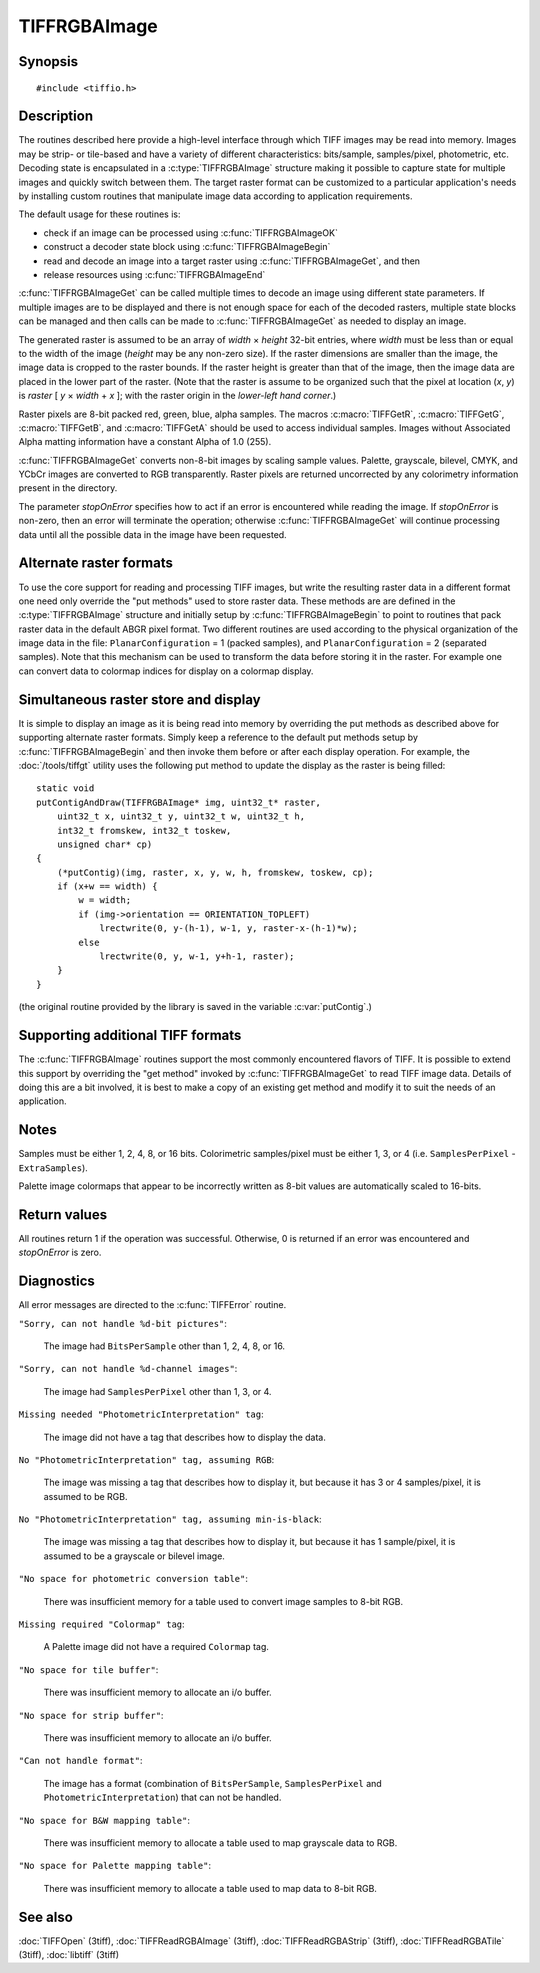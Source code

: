 TIFFRGBAImage
=============

Synopsis
--------

.. highlight:: c

::

    #include <tiffio.h>

.. c:type:: unsigned char TIFFRGBValue

.. c:type:: struct _TIFFRGBAImage TIFFRGBAImage

.. c:function:: int TIFFRGBAImageOK(TIFF* tif, char emsg[1024])

.. c:function:: int TIFFRGBAImageBegin(TIFFRGBAImage* img, TIFF* tif, int stopOnError, char emsg[1024])

.. c:function:: int TIFFRGBAImageGet(TIFFRGBAImage* img, uint32_t* raster, uint32_t width, uint32_t height)

.. c:function:: void TIFFRGBAImageEnd(TIFFRGBAImage* img)

Description
-----------

The routines described here provide a high-level interface through which
TIFF images may be read into memory.
Images may be strip- or tile-based and have a variety of different
characteristics: bits/sample, samples/pixel, photometric, etc.
Decoding state is encapsulated in a :c:type:`TIFFRGBAImage`
structure making it possible to capture state for multiple images
and quickly switch between them.
The target raster format can be customized to a particular application's
needs by installing custom routines that manipulate image data
according to application requirements.

The default usage for these routines is:

* check if an image can be processed using :c:func:`TIFFRGBAImageOK`
* construct a decoder state block using :c:func:`TIFFRGBAImageBegin`
* read and decode an image into a target raster using
  :c:func:`TIFFRGBAImageGet`, and then
* release resources using :c:func:`TIFFRGBAImageEnd`

:c:func:`TIFFRGBAImageGet` can be called multiple times to decode an
image using different state parameters.
If multiple images are to be displayed and there is not enough
space for each of the decoded rasters, multiple state blocks can
be managed and then calls can be made to :c:func:`TIFFRGBAImageGet`
as needed to display an image.

The generated raster is assumed to be an array of
*width* × *height*
32-bit entries, where *width* must be less than or equal to the width of
the image (*height* may be any non-zero size).
If the raster dimensions are smaller than the image, the image data
is cropped to the raster bounds.
If the raster height is greater than that of the image, then the
image data are placed in the lower part of the raster.
(Note that the raster is assume to be organized such that the pixel
at location (*x*, *y*) is *raster* [ *y* × *width* + *x* ];
with the raster origin in the *lower-left hand corner*.)

Raster pixels are 8-bit packed red, green, blue, alpha samples.
The macros :c:macro:`TIFFGetR`, :c:macro:`TIFFGetG`, :c:macro:`TIFFGetB`,
and :c:macro:`TIFFGetA` should be used to access individual samples.
Images without Associated Alpha matting information have a constant
Alpha of 1.0 (255).

:c:func:`TIFFRGBAImageGet` converts non-8-bit images by scaling sample
values.  Palette, grayscale, bilevel, CMYK, and YCbCr images are
converted to RGB transparently.
Raster pixels are returned uncorrected by any colorimetry information
present in the directory.

The parameter *stopOnError* specifies how to act if an error is
encountered while reading the image.  If *stopOnError* is non-zero,
then an error will terminate the operation; otherwise
:c:func:`TIFFRGBAImageGet` will continue processing data until all the
possible data in the image have been requested.

Alternate raster formats
------------------------

To use the core support for reading and processing  TIFF images, but
write the resulting raster data in a different format one need only
override the "put methods" used to store raster data.
These methods are are defined in the :c:type:`TIFFRGBAImage`
structure and initially setup by :c:func:`TIFFRGBAImageBegin`
to point to routines that pack raster data in the default
ABGR pixel format.
Two different routines are used according to the physical organization
of the image data in the file:
``PlanarConfiguration`` = 1 (packed samples), and
``PlanarConfiguration`` = 2 (separated samples).
Note that this mechanism can be used to transform the data before
storing it in the raster.
For example one can convert data to colormap indices for display on a
colormap display.

Simultaneous raster store and display
-------------------------------------

It is simple to display an image as it is being read into memory
by overriding the put methods as described above for supporting
alternate raster formats.
Simply keep a reference to the default put methods setup by
:c:func:`TIFFRGBAImageBegin` and then invoke them before or after
each display operation. For example, the
:doc:`/tools/tiffgt` utility uses the following put method to
update the display as the raster is being filled:

::

    static void
    putContigAndDraw(TIFFRGBAImage* img, uint32_t* raster,
        uint32_t x, uint32_t y, uint32_t w, uint32_t h,
        int32_t fromskew, int32_t toskew,
        unsigned char* cp)
    {
        (*putContig)(img, raster, x, y, w, h, fromskew, toskew, cp);
        if (x+w == width) {
	    w = width;
	    if (img->orientation == ORIENTATION_TOPLEFT)
	        lrectwrite(0, y-(h-1), w-1, y, raster-x-(h-1)*w);
	    else
	        lrectwrite(0, y, w-1, y+h-1, raster);
        }
    }

(the original routine provided by the library is saved in the
variable :c:var:`putContig`.)

Supporting additional TIFF formats
----------------------------------

The :c:func:`TIFFRGBAImage` routines support the most commonly
encountered flavors of TIFF.  It is possible to extend this support by
overriding the "get method" invoked by :c:func:`TIFFRGBAImageGet`
to read TIFF image data.
Details of doing this are a bit involved, it is best to make a copy
of an existing get method and modify it to suit the needs of an
application.

Notes
-----

Samples must be either 1, 2, 4, 8, or 16 bits.
Colorimetric samples/pixel must be either 1, 3, or 4 (i.e.
``SamplesPerPixel`` -``ExtraSamples``).

Palette image colormaps that appear to be incorrectly written
as 8-bit values are automatically scaled to 16-bits.

Return values
-------------

All routines return 1 if the operation was successful.
Otherwise, 0 is returned if an error was encountered and
*stopOnError* is zero.

Diagnostics
-----------

All error messages are directed to the :c:func:`TIFFError` routine.

``"Sorry, can not handle %d-bit pictures"``:

  The image had ``BitsPerSample`` other than 1, 2, 4, 8, or 16.

``"Sorry, can not handle %d-channel images"``:

  The image had ``SamplesPerPixel`` other than 1, 3, or 4.

``Missing needed "PhotometricInterpretation" tag``:

  The image did not have a tag that describes how to display
  the data.

``No "PhotometricInterpretation" tag, assuming RGB``:

  The image was missing a tag that describes how to display it,
  but because it has 3 or 4 samples/pixel, it is assumed to be
  RGB.

``No "PhotometricInterpretation" tag, assuming min-is-black``:

  The image was missing a tag that describes how to display it,
  but because it has 1 sample/pixel, it is assumed to be a grayscale
  or bilevel image.

``"No space for photometric conversion table"``:

  There was insufficient memory for a table used to convert
  image samples to 8-bit RGB.

``Missing required "Colormap" tag``:

  A Palette image did not have a required ``Colormap`` tag.

``"No space for tile buffer"``:

  There was insufficient memory to allocate an i/o buffer.

``"No space for strip buffer"``:

  There was insufficient memory to allocate an i/o buffer.

``"Can not handle format"``:

  The image has a format (combination of ``BitsPerSample``,
  ``SamplesPerPixel`` and ``PhotometricInterpretation``)
  that can not be handled.

``"No space for B&W mapping table"``:

  There was insufficient memory to allocate a table used to map
  grayscale data to RGB.

``"No space for Palette mapping table"``:

  There was insufficient memory to allocate a table used to map
  data to 8-bit RGB.

See also
--------

:doc:`TIFFOpen` (3tiff),
:doc:`TIFFReadRGBAImage` (3tiff),
:doc:`TIFFReadRGBAStrip` (3tiff),
:doc:`TIFFReadRGBATile` (3tiff),
:doc:`libtiff` (3tiff)
